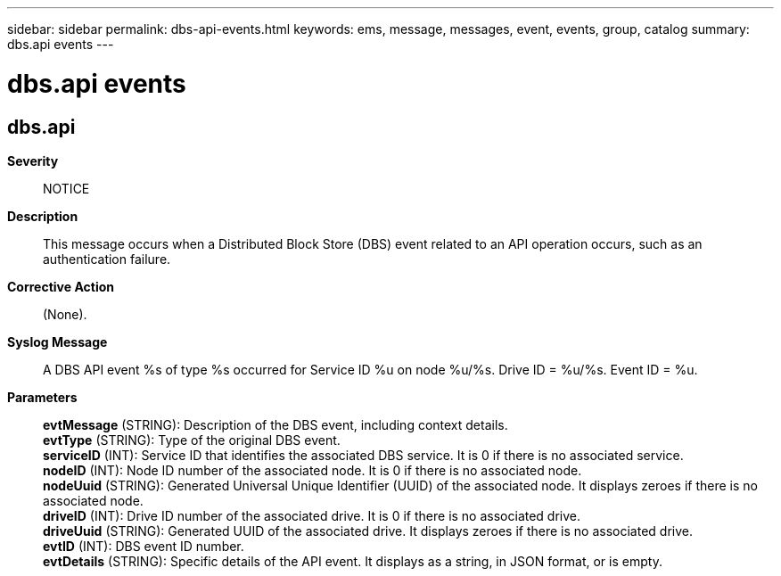 ---
sidebar: sidebar
permalink: dbs-api-events.html
keywords: ems, message, messages, event, events, group, catalog
summary: dbs.api events
---

= dbs.api events
:toclevels: 1
:hardbreaks:
:nofooter:
:icons: font
:linkattrs:
:imagesdir: ./media/

== dbs.api
*Severity*::
NOTICE
*Description*::
This message occurs when a Distributed Block Store (DBS) event related to an API operation occurs, such as an authentication failure.
*Corrective Action*::
(None).
*Syslog Message*::
A DBS API event %s of type %s occurred for Service ID %u on node %u/%s. Drive ID = %u/%s. Event ID = %u.
*Parameters*::
*evtMessage* (STRING): Description of the DBS event, including context details.
*evtType* (STRING): Type of the original DBS event.
*serviceID* (INT): Service ID that identifies the associated DBS service. It is 0 if there is no associated service.
*nodeID* (INT): Node ID number of the associated node. It is 0 if there is no associated node.
*nodeUuid* (STRING): Generated Universal Unique Identifier (UUID) of the associated node. It displays zeroes if there is no associated node.
*driveID* (INT): Drive ID number of the associated drive. It is 0 if there is no associated drive.
*driveUuid* (STRING): Generated UUID of the associated drive. It displays zeroes if there is no associated drive.
*evtID* (INT): DBS event ID number.
*evtDetails* (STRING): Specific details of the API event. It displays as a string, in JSON format, or is empty.
